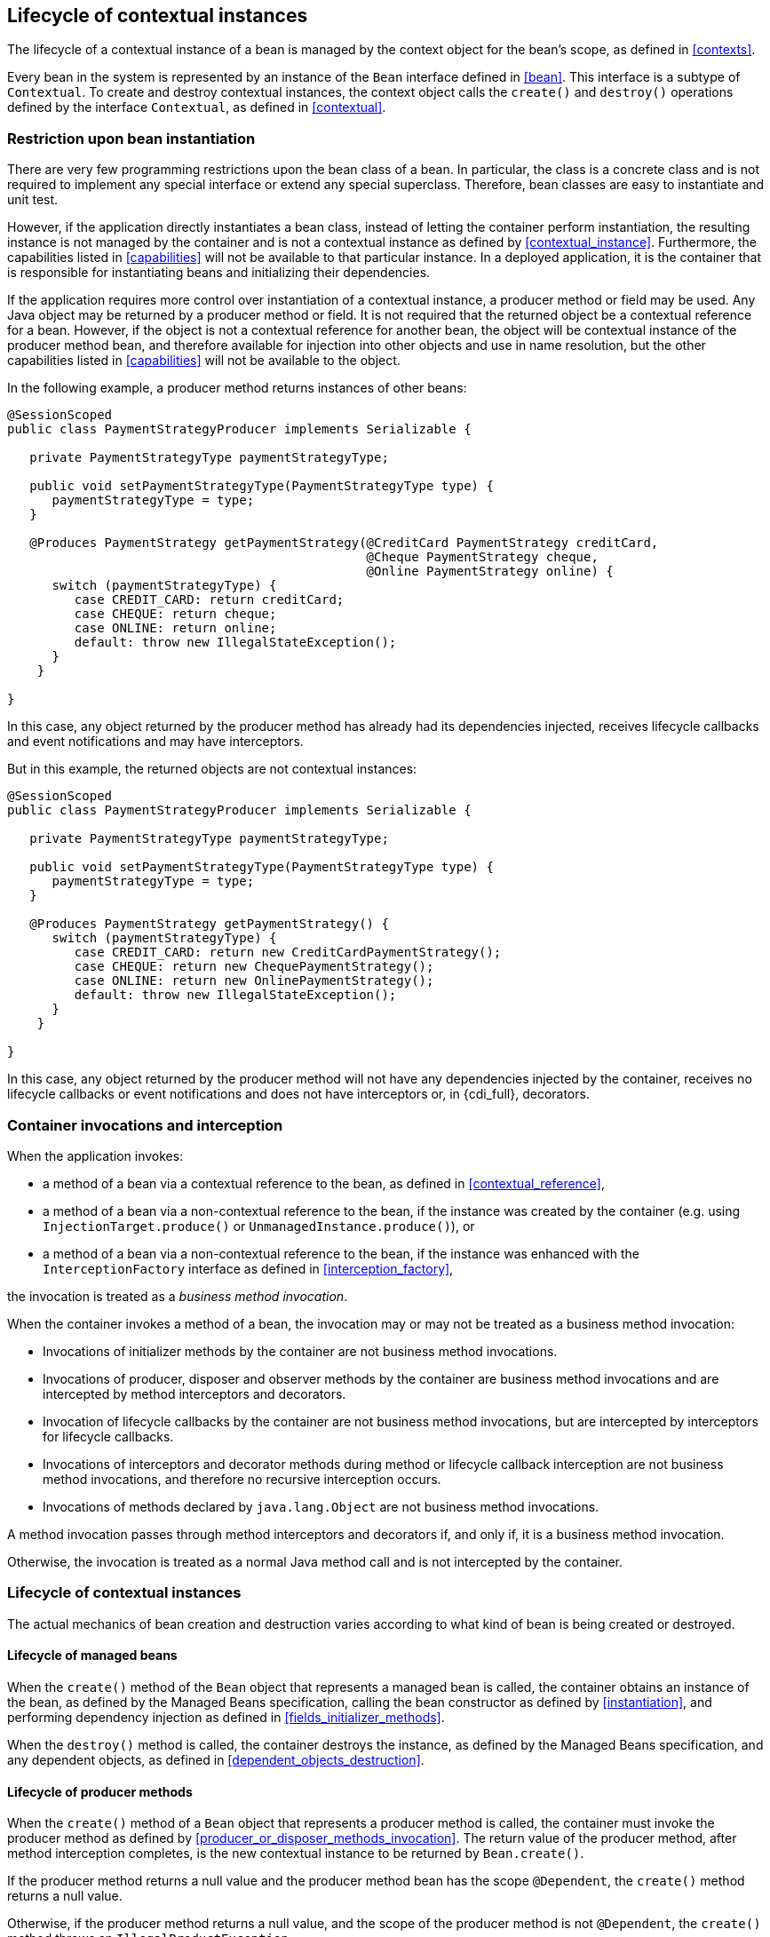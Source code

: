 [[lifecycle]]

== Lifecycle of contextual instances

The lifecycle of a contextual instance of a bean is managed by the context object for the bean's scope, as defined in <<contexts>>.

Every bean in the system is represented by an instance of the `Bean` interface defined in <<bean>>.
This interface is a subtype of `Contextual`. To create and destroy contextual instances, the context object calls the `create()` and `destroy()` operations defined by the interface `Contextual`, as defined in <<contextual>>.

[[bean_instantiation_restriction]]

=== Restriction upon bean instantiation

There are very few programming restrictions upon the bean class of a bean.
In particular, the class is a concrete class and is not required to implement any special interface or extend any special superclass.
Therefore, bean classes are easy to instantiate and unit test.

However, if the application directly instantiates a bean class, instead of letting the container perform instantiation, the resulting instance is not managed by the container and is not a contextual instance as defined by <<contextual_instance>>.
Furthermore, the capabilities listed in <<capabilities>> will not be available to that particular instance. In a deployed application, it is the container that is responsible for instantiating beans and initializing their dependencies.

If the application requires more control over instantiation of a contextual instance, a producer method or field may be used.
Any Java object may be returned by a producer method or field.
It is not required that the returned object be a contextual reference for a bean.
However, if the object is not a contextual reference for another bean, the object will be contextual instance of the producer method bean, and therefore available for injection into other objects and use in name resolution, but the other capabilities listed in <<capabilities>> will not be available to the object.

In the following example, a producer method returns instances of other beans:

[source, java]
----
@SessionScoped
public class PaymentStrategyProducer implements Serializable {
   
   private PaymentStrategyType paymentStrategyType;
   
   public void setPaymentStrategyType(PaymentStrategyType type) {
      paymentStrategyType = type;
   }

   @Produces PaymentStrategy getPaymentStrategy(@CreditCard PaymentStrategy creditCard,
                                                @Cheque PaymentStrategy cheque,
                                                @Online PaymentStrategy online) {
      switch (paymentStrategyType) {
         case CREDIT_CARD: return creditCard;
         case CHEQUE: return cheque;
         case ONLINE: return online;
         default: throw new IllegalStateException();
      }    
    }

}
----

In this case, any object returned by the producer method has already had its dependencies injected, receives lifecycle callbacks and event notifications and may have interceptors.

But in this example, the returned objects are not contextual instances:

[source, java]
----
@SessionScoped
public class PaymentStrategyProducer implements Serializable {
   
   private PaymentStrategyType paymentStrategyType;

   public void setPaymentStrategyType(PaymentStrategyType type) {
      paymentStrategyType = type;
   }

   @Produces PaymentStrategy getPaymentStrategy() {
      switch (paymentStrategyType) {
         case CREDIT_CARD: return new CreditCardPaymentStrategy();
         case CHEQUE: return new ChequePaymentStrategy();
         case ONLINE: return new OnlinePaymentStrategy();
         default: throw new IllegalStateException();
      }    
    }

}
----

In this case, any object returned by the producer method will not have any dependencies injected by the container, receives no lifecycle callbacks or event notifications and does not have interceptors or, in {cdi_full}, decorators.

[[biz_method]]

=== Container invocations and interception

When the application invokes:

* a method of a bean via a contextual reference to the bean, as defined in <<contextual_reference>>,
* a method of a bean via a non-contextual reference to the bean, if the instance was created by the container (e.g. using  `InjectionTarget.produce()` or `UnmanagedInstance.produce()`), or
// TODO mentions Full-only concepts
* a method of a bean via a non-contextual reference to the bean, if the instance was enhanced with the `InterceptionFactory` interface as defined in <<interception_factory>>,
// TODO mentions Full-only concepts

the invocation is treated as a _business method invocation_.

When the container invokes a method of a bean, the invocation may or may not be treated as a business method invocation:

* Invocations of initializer methods by the container are not business method invocations.
* Invocations of producer, disposer and observer methods by the container are business method invocations and are intercepted by method interceptors and decorators.
// TODO mentions decorators
* Invocation of lifecycle callbacks by the container are not business method invocations, but are intercepted by interceptors for lifecycle callbacks.
* Invocations of interceptors and decorator methods during method or lifecycle callback interception are not business method invocations, and therefore no recursive interception occurs.
// TODO mentions decorators
* Invocations of methods declared by `java.lang.Object` are not business method invocations.

A method invocation passes through method interceptors and decorators if, and only if, it is a business method invocation.
// TODO mentions decorators

Otherwise, the invocation is treated as a normal Java method call and is not intercepted by the container.

[[contextual_instance_lifecycle]]

=== Lifecycle of contextual instances

The actual mechanics of bean creation and destruction varies according to what kind of bean is being created or destroyed.

[[managedbeanlifecycle]]

[[managed_bean_lifecycle]]

==== Lifecycle of managed beans

When the `create()` method of the `Bean` object that represents a managed bean is called, the container obtains an instance of the bean, as defined by the Managed Beans specification, calling the bean constructor as defined by <<instantiation>>, and performing dependency injection as defined in <<fields_initializer_methods>>.

When the `destroy()` method is called, the container destroys the instance, as defined by the Managed Beans specification, and any dependent objects, as defined in <<dependent_objects_destruction>>.



[[producer_method_lifecycle]]

==== Lifecycle of producer methods

When the `create()` method of a `Bean` object that represents a producer method is called, the container must invoke the producer method as defined by <<producer_or_disposer_methods_invocation>>.
The return value of the producer method, after method interception completes, is the new contextual instance to be returned by `Bean.create()`.

If the producer method returns a null value and the producer method bean has the scope `@Dependent`, the `create()` method returns a null value.

Otherwise, if the producer method returns a null value, and the scope of the producer method is not `@Dependent`, the `create()` method throws an `IllegalProductException`.

When the `destroy()` method is called, and if there is a disposer method for this producer method, the container must invoke the disposer method as defined by <<producer_or_disposer_methods_invocation>>, passing the instance given to `destroy()` to the disposed parameter.
Finally, the container destroys dependent objects, as defined in <<dependent_objects_destruction>>.

[[producer_field_lifecycle]]

==== Lifecycle of producer fields

When the `create()` method of a `Bean` object that represents a producer field is called, the container must access the producer field as defined by <<producer_fields_access>> to obtain the current value of the field.
The value of the producer field is the new contextual instance to be returned by `Bean.create()`.

If the producer field contains a null value and the producer field bean has the scope `@Dependent`, the `create()` method returns a null value.

Otherwise, if the producer field contains a null value, and the scope of the producer field is not `@Dependent`, the `create()` method throws an `IllegalProductException`.

When the `destroy()` method is called, and if there is a disposer method for this producer field, the container must invoke the disposer method as defined by <<producer_or_disposer_methods_invocation>>, passing the instance given to `destroy()` to the disposed parameter.

